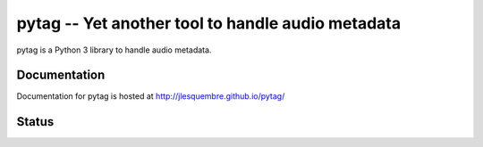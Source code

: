 ==================================================
pytag -- Yet another tool to handle audio metadata
==================================================


pytag is a Python 3 library to handle audio metadata.


Documentation
-------------

Documentation for pytag is hosted at http://jlesquembre.github.io/pytag/


Status
------

.. image:: https://secure.travis-ci.org/jlesquembre/pytag.png?branch=develop
    :target: http://travis-ci.org/jlesquembre/pytag

.. image:: https://coveralls.io/repos/jlesquembre/pytag/badge.png?branch=develop
    :target: https://coveralls.io/r/jlesquembre/pytag?branch=develop
    :alt: Coverage Status
